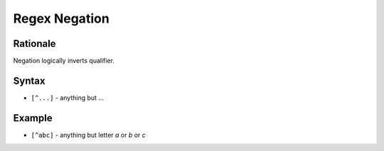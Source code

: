 Regex Negation
==============


Rationale
---------
Negation logically inverts qualifier.


Syntax
------
* ``[^...]`` - anything but ...


Example
-------
* ``[^abc]`` - anything but letter `a` or `b` or `c`
